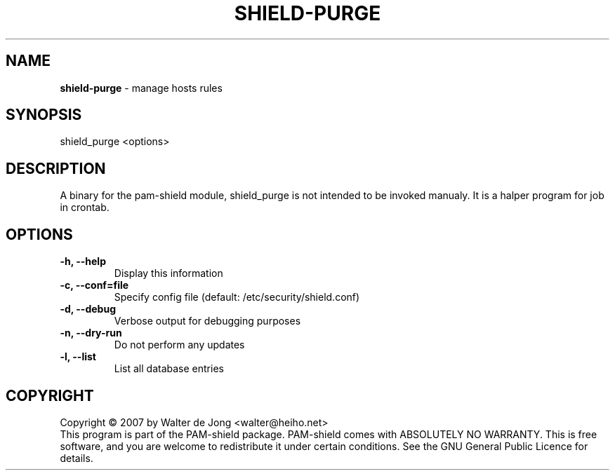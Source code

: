 .TH SHIELD-PURGE 8 " DEC 3 2007" "PAM-SHIELD 0.2.9" "pam-shield"
.SH NAME
\fBshield-purge\fR \- manage hosts rules
.SH SYNOPSIS
shield_purge <options>
.SH DESCRIPTION
A binary for the pam-shield module, shield_purge is not intended to be invoked manualy.
It is a halper program for job in crontab.
.SH OPTIONS
.TP
.B \-h, \-\-help
Display this information
.TP
.B \-c, \-\-conf=file
Specify config file (default: /etc/security/shield.conf)
.TP
.B \-d, \-\-debug
Verbose output for debugging purposes
.TP
.B \-n, \-\-dry\-run
Do not perform any updates
.TP
.B \-l, \-\-list
List all database entries
.br	  
.SH COPYRIGHT
Copyright \(co 2007 by Walter de Jong <walter@heiho.net>
.br
This program is part of the PAM-shield package.
PAM-shield comes with ABSOLUTELY NO WARRANTY.  This is free software, and you
are welcome to redistribute it under certain conditions.  See the GNU
General Public Licence for details.
